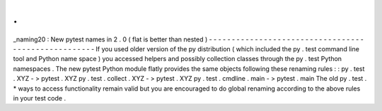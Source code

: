 .
.
_naming20
:
New
pytest
names
in
2
.
0
(
flat
is
better
than
nested
)
-
-
-
-
-
-
-
-
-
-
-
-
-
-
-
-
-
-
-
-
-
-
-
-
-
-
-
-
-
-
-
-
-
-
-
-
-
-
-
-
-
-
-
-
-
-
-
-
-
-
-
-
If
you
used
older
version
of
the
py
distribution
(
which
included
the
py
.
test
command
line
tool
and
Python
name
space
)
you
accessed
helpers
and
possibly
collection
classes
through
the
py
.
test
Python
namespaces
.
The
new
pytest
Python
module
flatly
provides
the
same
objects
following
these
renaming
rules
:
:
py
.
test
.
XYZ
-
>
pytest
.
XYZ
py
.
test
.
collect
.
XYZ
-
>
pytest
.
XYZ
py
.
test
.
cmdline
.
main
-
>
pytest
.
main
The
old
py
.
test
.
*
ways
to
access
functionality
remain
valid
but
you
are
encouraged
to
do
global
renaming
according
to
the
above
rules
in
your
test
code
.
